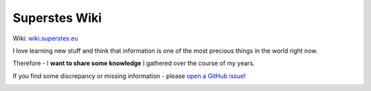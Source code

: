 .. |badge| image:: https://readthedocs.org/projects/super-wiki/badge/?version=latest
   :target: https://wiki.superstes.eu/en/latest/?badge=latest
   :alt: Documentation Status


##############
Superstes Wiki
##############

Wiki: `wiki.superstes.eu <https://wiki.superstes.eu>`_

I love learning new stuff and think that information is one of the most precious things in the world right now.

Therefore - I **want to share some knowledge** I gathered over the course of my years.

If you find some discrepancy or missing information - please `open a GitHub issue <https://github.com/superstes/wiki/issues/new>`_!

|badge|
